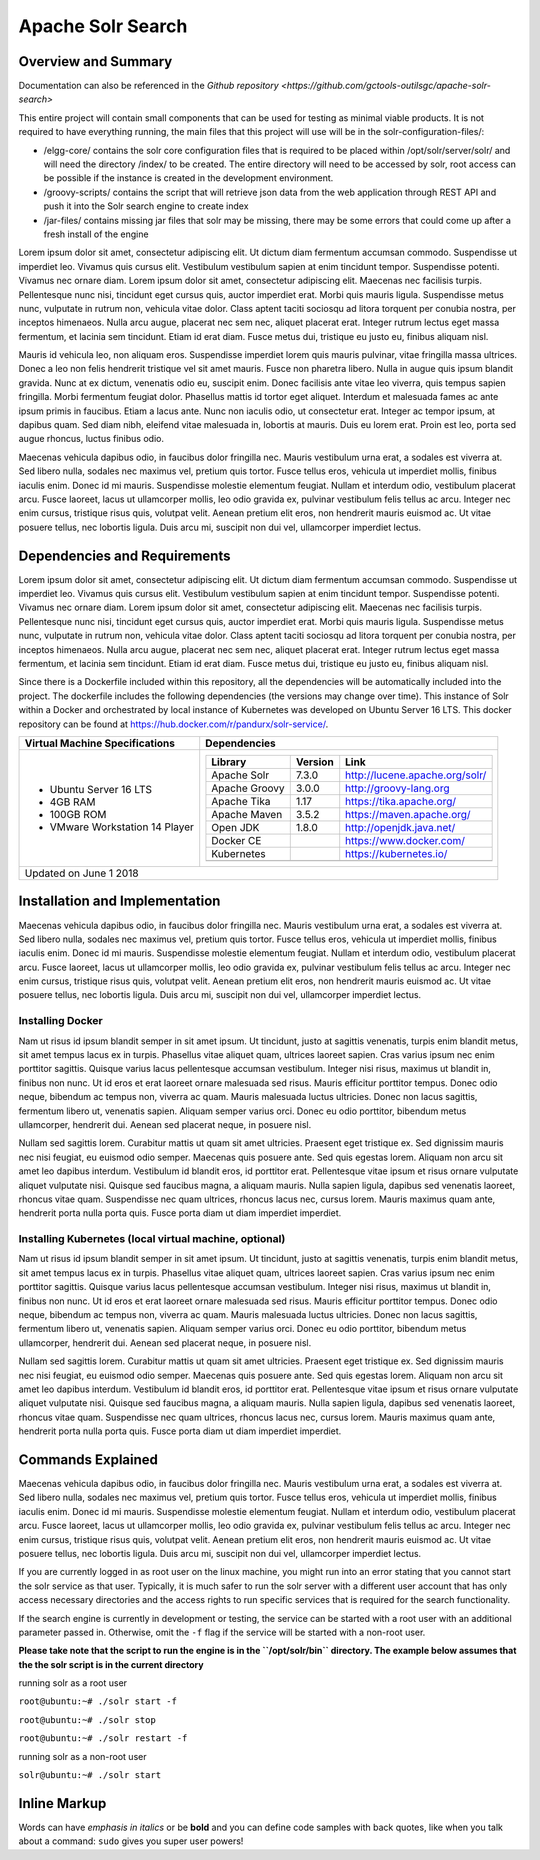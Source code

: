 Apache Solr Search
==================

Overview and Summary
--------------------

Documentation can also be referenced in the `Github repository <https://github.com/gctools-outilsgc/apache-solr-search>`

This entire project will contain small components that can be used for testing as minimal viable products. It is not required to have everything running, the main files that this project will use will be in the solr-configuration-files/:

* /elgg-core/ contains the solr core configuration files that is required to be placed within /opt/solr/server/solr/ and will need the directory /index/ to be created. The entire directory will need to be accessed by solr, root access can be possible if the instance is created in the development environment.
* /groovy-scripts/ contains the script that will retrieve json data from the web application through REST API and push it into the Solr search engine to create index
* /jar-files/ contains missing jar files that solr may be missing, there may be some errors that could come up after a fresh install of the engine

Lorem ipsum dolor sit amet, consectetur adipiscing elit. Ut dictum diam fermentum accumsan commodo. Suspendisse ut imperdiet leo. Vivamus quis cursus elit. Vestibulum vestibulum sapien at enim tincidunt tempor. Suspendisse potenti. Vivamus nec ornare diam. Lorem ipsum dolor sit amet, consectetur adipiscing elit. Maecenas nec facilisis turpis. Pellentesque nunc nisi, tincidunt eget cursus quis, auctor imperdiet erat. Morbi quis mauris ligula. Suspendisse metus nunc, vulputate in rutrum non, vehicula vitae dolor. Class aptent taciti sociosqu ad litora torquent per conubia nostra, per inceptos himenaeos. Nulla arcu augue, placerat nec sem nec, aliquet placerat erat. Integer rutrum lectus eget massa fermentum, et lacinia sem tincidunt. Etiam id erat diam. Fusce metus dui, tristique eu justo eu, finibus aliquam nisl.

Mauris id vehicula leo, non aliquam eros. Suspendisse imperdiet lorem quis mauris pulvinar, vitae fringilla massa ultrices. Donec a leo non felis hendrerit tristique vel sit amet mauris. Fusce non pharetra libero. Nulla in augue quis ipsum blandit gravida. Nunc at ex dictum, venenatis odio eu, suscipit enim. Donec facilisis ante vitae leo viverra, quis tempus sapien fringilla. Morbi fermentum feugiat dolor. Phasellus mattis id tortor eget aliquet. Interdum et malesuada fames ac ante ipsum primis in faucibus. Etiam a lacus ante. Nunc non iaculis odio, ut consectetur erat. Integer ac tempor ipsum, at dapibus quam. Sed diam nibh, eleifend vitae malesuada in, lobortis at mauris. Duis eu lorem erat. Proin est leo, porta sed augue rhoncus, luctus finibus odio.

.. image:: images/basic_server_architecture.PNG

Maecenas vehicula dapibus odio, in faucibus dolor fringilla nec. Mauris vestibulum urna erat, a sodales est viverra at. Sed libero nulla, sodales nec maximus vel, pretium quis tortor. Fusce tellus eros, vehicula ut imperdiet mollis, finibus iaculis enim. Donec id mi mauris. Suspendisse molestie elementum feugiat. Nullam et interdum odio, vestibulum placerat arcu. Fusce laoreet, lacus ut ullamcorper mollis, leo odio gravida ex, pulvinar vestibulum felis tellus ac arcu. Integer nec enim cursus, tristique risus quis, volutpat velit. Aenean pretium elit eros, non hendrerit mauris euismod ac. Ut vitae posuere tellus, nec lobortis ligula. Duis arcu mi, suscipit non dui vel, ullamcorper imperdiet lectus.


Dependencies and Requirements
-----------------------------
Lorem ipsum dolor sit amet, consectetur adipiscing elit. Ut dictum diam fermentum accumsan commodo. Suspendisse ut imperdiet leo. Vivamus quis cursus elit. Vestibulum vestibulum sapien at enim tincidunt tempor. Suspendisse potenti. Vivamus nec ornare diam. Lorem ipsum dolor sit amet, consectetur adipiscing elit. Maecenas nec facilisis turpis. Pellentesque nunc nisi, tincidunt eget cursus quis, auctor imperdiet erat. Morbi quis mauris ligula. Suspendisse metus nunc, vulputate in rutrum non, vehicula vitae dolor. Class aptent taciti sociosqu ad litora torquent per conubia nostra, per inceptos himenaeos. Nulla arcu augue, placerat nec sem nec, aliquet placerat erat. Integer rutrum lectus eget massa fermentum, et lacinia sem tincidunt. Etiam id erat diam. Fusce metus dui, tristique eu justo eu, finibus aliquam nisl.


Since there is a Dockerfile included within this repository, all the dependencies will be automatically included into the project.
The dockerfile includes the following dependencies (the versions may change over time). 
This instance of Solr within a Docker and orchestrated by local instance of Kubernetes was developed on Ubuntu Server 16 LTS. This docker repository can be found at https://hub.docker.com/r/pandurx/solr-service/.


+---------------------------------+---------------------------------------------------------------------+
| Virtual Machine Specifications  |        Dependencies                                                 |
+=================================+=====================================================================+
| * Ubuntu Server 16 LTS          |        +---------------+---------+--------------------------------+ |
| * 4GB RAM                       |        | Library       | Version | Link                           | |
| * 100GB ROM                     |        +===============+=========+================================+ |
| * VMware Workstation 14 Player  |        | Apache Solr   | 7.3.0   | http://lucene.apache.org/solr/ | |
|                                 |        +---------------+---------+--------------------------------+ |
|                                 |        | Apache Groovy | 3.0.0   | http://groovy-lang.org         | |
|                                 |        +---------------+---------+--------------------------------+ |
|                                 |        | Apache Tika   | 1.17    | https://tika.apache.org/       | |
|                                 |        +---------------+---------+--------------------------------+ |
|                                 |        | Apache Maven  | 3.5.2   | https://maven.apache.org/      | |
|                                 |        +---------------+---------+--------------------------------+ |
|                                 |        | Open JDK      | 1.8.0   | http://openjdk.java.net/       | |
|                                 |        +---------------+---------+--------------------------------+ |
|                                 |        | Docker CE     |         | https://www.docker.com/        | |
|                                 |        +---------------+---------+--------------------------------+ |
|                                 |        | Kubernetes    |         | https://kubernetes.io/         | |
|                                 |        +---------------+---------+--------------------------------+ |
|                                 |        |               |         |                                | |
|                                 |        +---------------+---------+--------------------------------+ |
|                                 |                                                                     |
+---------------------------------+---------------------------------------------------------------------+
| Updated on June 1 2018                                                                                |
+-------------------------------------------------------------------------------------------------------+


Installation and Implementation
-------------------------------
Maecenas vehicula dapibus odio, in faucibus dolor fringilla nec. Mauris vestibulum urna erat, a sodales est viverra at. Sed libero nulla, sodales nec maximus vel, pretium quis tortor. Fusce tellus eros, vehicula ut imperdiet mollis, finibus iaculis enim. Donec id mi mauris. Suspendisse molestie elementum feugiat. Nullam et interdum odio, vestibulum placerat arcu. Fusce laoreet, lacus ut ullamcorper mollis, leo odio gravida ex, pulvinar vestibulum felis tellus ac arcu. Integer nec enim cursus, tristique risus quis, volutpat velit. Aenean pretium elit eros, non hendrerit mauris euismod ac. Ut vitae posuere tellus, nec lobortis ligula. Duis arcu mi, suscipit non dui vel, ullamcorper imperdiet lectus.


Installing Docker
^^^^^^^^^^^^^^^^^
Nam ut risus id ipsum blandit semper in sit amet ipsum. Ut tincidunt, justo at sagittis venenatis, turpis enim blandit metus, sit amet tempus lacus ex in turpis. Phasellus vitae aliquet quam, ultrices laoreet sapien. Cras varius ipsum nec enim porttitor sagittis. Quisque varius lacus pellentesque accumsan vestibulum. Integer nisi risus, maximus ut blandit in, finibus non nunc. Ut id eros et erat laoreet ornare malesuada sed risus. Mauris efficitur porttitor tempus. Donec odio neque, bibendum ac tempus non, viverra ac quam. Mauris malesuada luctus ultricies. Donec non lacus sagittis, fermentum libero ut, venenatis sapien. Aliquam semper varius orci. Donec eu odio porttitor, bibendum metus ullamcorper, hendrerit dui. Aenean sed placerat neque, in posuere nisl.

Nullam sed sagittis lorem. Curabitur mattis ut quam sit amet ultricies. Praesent eget tristique ex. Sed dignissim mauris nec nisi feugiat, eu euismod odio semper. Maecenas quis posuere ante. Sed quis egestas lorem. Aliquam non arcu sit amet leo dapibus interdum. Vestibulum id blandit eros, id porttitor erat. Pellentesque vitae ipsum et risus ornare vulputate aliquet vulputate nisi. Quisque sed faucibus magna, a aliquam mauris. Nulla sapien ligula, dapibus sed venenatis laoreet, rhoncus vitae quam. Suspendisse nec quam ultrices, rhoncus lacus nec, cursus lorem. Mauris maximus quam ante, hendrerit porta nulla porta quis. Fusce porta diam ut diam imperdiet imperdiet.


Installing Kubernetes (local virtual machine, optional)
^^^^^^^^^^^^^^^^^^^^^^^^^^^^^^^^^^^^^^^^^^^^^^^^^^^^^^^
Nam ut risus id ipsum blandit semper in sit amet ipsum. Ut tincidunt, justo at sagittis venenatis, turpis enim blandit metus, sit amet tempus lacus ex in turpis. Phasellus vitae aliquet quam, ultrices laoreet sapien. Cras varius ipsum nec enim porttitor sagittis. Quisque varius lacus pellentesque accumsan vestibulum. Integer nisi risus, maximus ut blandit in, finibus non nunc. Ut id eros et erat laoreet ornare malesuada sed risus. Mauris efficitur porttitor tempus. Donec odio neque, bibendum ac tempus non, viverra ac quam. Mauris malesuada luctus ultricies. Donec non lacus sagittis, fermentum libero ut, venenatis sapien. Aliquam semper varius orci. Donec eu odio porttitor, bibendum metus ullamcorper, hendrerit dui. Aenean sed placerat neque, in posuere nisl.

Nullam sed sagittis lorem. Curabitur mattis ut quam sit amet ultricies. Praesent eget tristique ex. Sed dignissim mauris nec nisi feugiat, eu euismod odio semper. Maecenas quis posuere ante. Sed quis egestas lorem. Aliquam non arcu sit amet leo dapibus interdum. Vestibulum id blandit eros, id porttitor erat. Pellentesque vitae ipsum et risus ornare vulputate aliquet vulputate nisi. Quisque sed faucibus magna, a aliquam mauris. Nulla sapien ligula, dapibus sed venenatis laoreet, rhoncus vitae quam. Suspendisse nec quam ultrices, rhoncus lacus nec, cursus lorem. Mauris maximus quam ante, hendrerit porta nulla porta quis. Fusce porta diam ut diam imperdiet imperdiet.


Commands Explained
------------------
Maecenas vehicula dapibus odio, in faucibus dolor fringilla nec. Mauris vestibulum urna erat, a sodales est viverra at. Sed libero nulla, sodales nec maximus vel, pretium quis tortor. Fusce tellus eros, vehicula ut imperdiet mollis, finibus iaculis enim. Donec id mi mauris. Suspendisse molestie elementum feugiat. Nullam et interdum odio, vestibulum placerat arcu. Fusce laoreet, lacus ut ullamcorper mollis, leo odio gravida ex, pulvinar vestibulum felis tellus ac arcu. Integer nec enim cursus, tristique risus quis, volutpat velit. Aenean pretium elit eros, non hendrerit mauris euismod ac. Ut vitae posuere tellus, nec lobortis ligula. Duis arcu mi, suscipit non dui vel, ullamcorper imperdiet lectus.


If you are currently logged in as root user on the linux machine, you might run into an error stating that you cannot start the solr service as that user. Typically, it is much safer to run the solr server with a different user account that has only access necessary directories and the access rights to run specific services that is required for the search functionality.

If the search engine is currently in development or testing, the service can be started with a root user with an additional parameter passed in. Otherwise, omit the ``-f`` flag if the service will be started with a non-root user.


**Please take note that the script to run the engine is in the ``/opt/solr/bin`` directory. The example below assumes that the the solr script is in the current directory**

running solr as a root user

``root@ubuntu:~# ./solr start -f``

``root@ubuntu:~# ./solr stop``

``root@ubuntu:~# ./solr restart -f``

running solr as a non-root user

``solr@ubuntu:~# ./solr start``


 
**Inline Markup**
-----------------
Words can have *emphasis in italics* or be **bold** and you can define
code samples with back quotes, like when you talk about a command: ``sudo`` 
gives you super user powers!